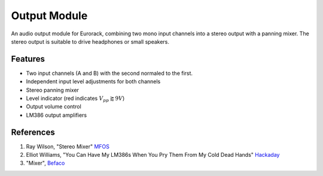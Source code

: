 Output Module
========================

An audio output module for Eurorack, combining two mono input channels into a stereo output with a panning mixer. The stereo output is suitable to drive headphones or small speakers.

Features
--------

* Two input channels (A and B) with the second normaled to the first. 
* Independent input level adjustments for both channels
* Stereo panning mixer
* Level indicator (red indicates :math:`V_{pp} \gtrapprox 9V`)
* Output volume control
* LM386 output amplifiers

References
----------

#. Ray Wilson, "Stereo Mixer" `MFOS <https://musicfromouterspace.com/analogsynth_new/STEREOMIXER2006/STEREOMIXER2006.php>`_
#. Elliot Williams, "You Can Have My LM386s When You Pry Them From My Cold Dead Hands" `Hackaday <https://hackaday.com/2016/12/07/you-can-have-my-lm386s-when-you-pry-them-from-my-cold-dead-hands/>`_
#. "Mixer", `Befaco <https://www.befaco.org/mixer-2/>`_ 

